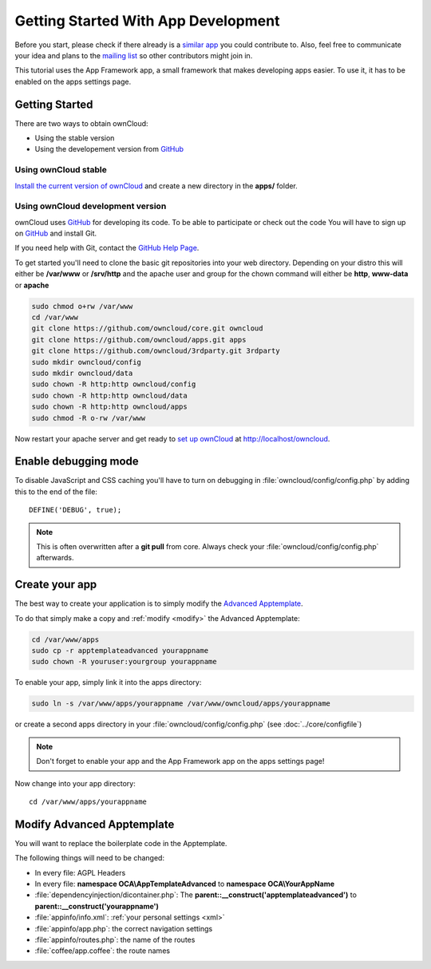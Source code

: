 Getting Started With App Development
====================================

.. sectionauthor:: Bernhard Posselt <nukeawhale@gmail.com>

Before you start, please check if there already is a `similar app <http://apps.owncloud.com>`_ you could contribute to. Also, feel free to communicate your idea and plans to the `mailing list <https://mail.kde.org/mailman/listinfo/owncloud>`_ so other contributors might join in.

This tutorial uses the App Framework app, a small framework that makes developing apps easier. To use it, it has to be enabled on the apps settings page.


Getting Started
---------------
There are two ways to obtain ownCloud: 

* Using the stable version
* Using the developement version from `GitHub`_

Using ownCloud stable
~~~~~~~~~~~~~~~~~~~~~
`Install the current version of ownCloud <http://doc.owncloud.org/server/5.0/admin_manual/installation.html>`_ and create a new directory in the **apps/** folder.  

Using ownCloud development version
~~~~~~~~~~~~~~~~~~~~~~~~~~~~~~~~~~

ownCloud uses `GitHub`_ for developing its code. To be able to participate or check out the code You will have to sign up on `GitHub`_ and install Git.

If you need help with Git, contact the `GitHub Help Page`_.

To get started you'll need to clone the basic git repositories into your web directory. Depending on your distro this will either be **/var/www** or **/srv/http** and the apache user and group for the chown command will either be **http**, **www-data** or **apache**

.. code-block:: bash

  sudo chmod o+rw /var/www
  cd /var/www
  git clone https://github.com/owncloud/core.git owncloud
  git clone https://github.com/owncloud/apps.git apps
  git clone https://github.com/owncloud/3rdparty.git 3rdparty
  sudo mkdir owncloud/config
  sudo mkdir owncloud/data
  sudo chown -R http:http owncloud/config
  sudo chown -R http:http owncloud/data
  sudo chown -R http:http owncloud/apps
  sudo chmod -R o-rw /var/www

Now restart your apache server and get ready to `set up ownCloud`_ at http://localhost/owncloud. 

Enable debugging mode
---------------------
To disable JavaScript and CSS caching you'll have to turn on debugging in :file:`owncloud/config/config.php` by adding this to the end of the file::

  DEFINE('DEBUG', true);


.. note:: This is often overwritten after a **git pull** from core. Always check your :file:`owncloud/config/config.php` afterwards.

.. _GitHub: https://github.com/owncloud
.. _GitHub Help Page: https://help.github.com/
.. _set up ownCloud: http://doc.owncloud.org/server/5.0/admin_manual/installation.html


Create your app
---------------
The best way to create your application is to simply modify the `Advanced Apptemplate <https://github.com/owncloud/apps/tree/master/apptemplateadvanced>`_.

To do that simply make a copy and :ref:`modify <modify>` the Advanced Apptemplate:

.. code-block:: bash

  cd /var/www/apps
  sudo cp -r apptemplateadvanced yourappname
  sudo chown -R youruser:yourgroup yourappname

To enable your app, simply link it into the apps directory:


.. code-block:: bash

  sudo ln -s /var/www/apps/yourappname /var/www/owncloud/apps/yourappname

or create a second apps directory in your :file:`owncloud/config/config.php` (see :doc:`../core/configfile`)

.. note:: Don't forget to enable your app and the App Framework app on the apps settings page!

Now change into your app directory::

  cd /var/www/apps/yourappname


.. _modify:

Modify Advanced Apptemplate
---------------------------
You will want to replace the boilerplate code in the Apptemplate.

The following things will need to be changed:

* In every file: AGPL Headers
* In every file: **namespace OCA\\AppTemplateAdvanced** to **namespace OCA\\YourAppName**
* :file:`dependencyinjection/dicontainer.php`: The **parent::__construct('apptemplateadvanced')** to **parent::__construct('yourappname')**
* :file:`appinfo/info.xml`: :ref:`your personal settings <xml>`
* :file:`appinfo/app.php`: the correct navigation settings
* :file:`appinfo/routes.php`: the name of the routes
* :file:`coffee/app.coffee`: the route names

.. todo::

  Provide some sed commands for simple transformation
